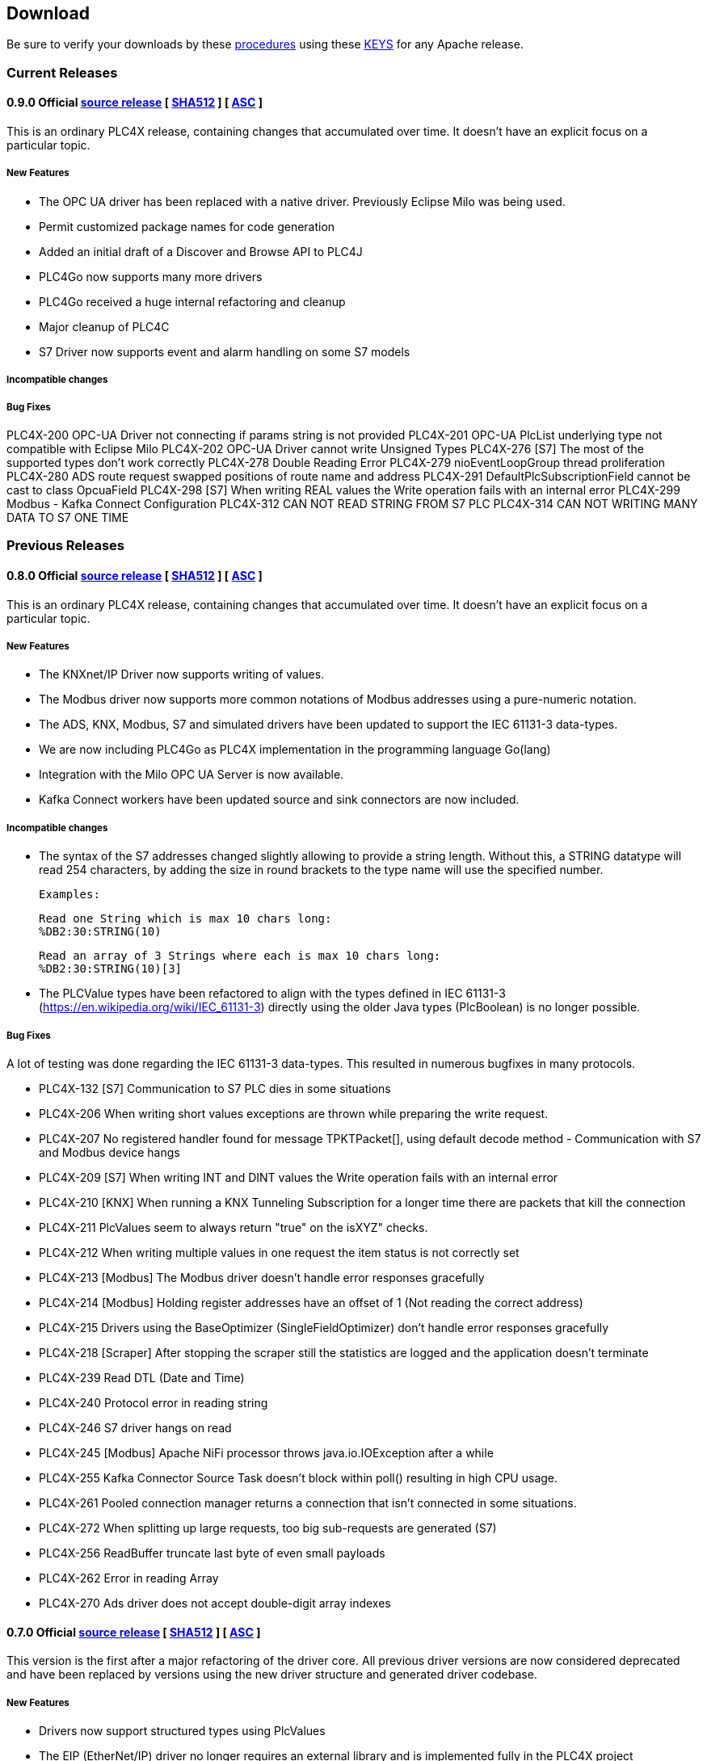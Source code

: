 //
//  Licensed to the Apache Software Foundation (ASF) under one or more
//  contributor license agreements.  See the NOTICE file distributed with
//  this work for additional information regarding copyright ownership.
//  The ASF licenses this file to You under the Apache License, Version 2.0
//  (the "License"); you may not use this file except in compliance with
//  the License.  You may obtain a copy of the License at
//
//      http://www.apache.org/licenses/LICENSE-2.0
//
//  Unless required by applicable law or agreed to in writing, software
//  distributed under the License is distributed on an "AS IS" BASIS,
//  WITHOUT WARRANTIES OR CONDITIONS OF ANY KIND, either express or implied.
//  See the License for the specific language governing permissions and
//  limitations under the License.
//

== Download

Be sure to verify your downloads by these https://www.apache.org/info/verification[procedures] using these https://downloads.apache.org/plc4x/KEYS[KEYS] for any Apache release.

=== Current Releases

[#release-0_9_0]
==== 0.9.0 Official https://www.apache.org/dyn/closer.lua/plc4x/0.9.0/apache-plc4x-0.9.0-source-release.zip[source release] [ https://downloads.apache.org/plc4x/0.9.0/apache-plc4x-0.9.0-source-release.zip.sha512[SHA512] ] [ https://downloads.apache.org/plc4x/0.9.0/apache-plc4x-0.9.0-source-release.zip.asc[ASC] ]

This is an ordinary PLC4X release, containing changes that
accumulated over time. It doesn't have an explicit focus on
a particular topic.

===== New Features

- The OPC UA driver has been replaced with a native driver. Previously
Eclipse Milo was being used.
- Permit customized package names for code generation
- Added an initial draft of a Discover and Browse API to PLC4J
- PLC4Go now supports many more drivers
- PLC4Go received a huge internal refactoring and cleanup
- Major cleanup of PLC4C
- S7 Driver now supports event and alarm handling on some S7 models

===== Incompatible changes

===== Bug Fixes

PLC4X-200   OPC-UA Driver not connecting if params string is not provided
PLC4X-201   OPC-UA PlcList underlying type not compatible with Eclipse Milo
PLC4X-202   OPC-UA Driver cannot write Unsigned Types
PLC4X-276   [S7] The most of the supported types don't work correctly
PLC4X-278   Double Reading Error
PLC4X-279   nioEventLoopGroup thread proliferation
PLC4X-280   ADS route request swapped positions of route name and address
PLC4X-291   DefaultPlcSubscriptionField cannot be cast to class OpcuaField
PLC4X-298   [S7] When writing REAL values the Write
operation fails with an internal error
PLC4X-299   Modbus - Kafka Connect Configuration
PLC4X-312   CAN NOT READ STRING FROM S7 PLC
PLC4X-314   CAN NOT WRITING MANY DATA TO S7 ONE TIME

=== Previous Releases

[#release-0_8_0]
==== 0.8.0 Official https://www.apache.org/dyn/closer.lua/plc4x/0.8.0/apache-plc4x-0.8.0-source-release.zip[source release] [ https://downloads.apache.org/plc4x/0.8.0/apache-plc4x-0.8.0-source-release.zip.sha512[SHA512] ] [ https://downloads.apache.org/plc4x/0.8.0/apache-plc4x-0.8.0-source-release.zip.asc[ASC] ]

This is an ordinary PLC4X release, containing changes that
accumulated over time. It doesn't have an explicit focus on
a particular topic.

===== New Features

- The KNXnet/IP Driver now supports writing of values.
- The Modbus driver now supports more common notations of Modbus addresses using a pure-numeric notation.
- The ADS, KNX, Modbus, S7 and simulated drivers have been updated to support the IEC 61131-3 data-types.
- We are now including PLC4Go as PLC4X implementation in the programming language Go(lang)
- Integration with the Milo OPC UA Server is now available.
- Kafka Connect workers have been updated source and sink connectors are now included.

===== Incompatible changes

- The syntax of the S7 addresses changed slightly allowing to provide a string length. Without this, a STRING datatype will read 254 characters, by adding the size in round brackets to the type name will use the specified number.

  Examples:

  Read one String which is max 10 chars long:
  %DB2:30:STRING(10)

  Read an array of 3 Strings where each is max 10 chars long:
  %DB2:30:STRING(10)[3]

- The PLCValue types have been refactored to align with the types defined in IEC 61131-3 (https://en.wikipedia.org/wiki/IEC_61131-3) directly using the older Java types (PlcBoolean) is no longer possible.

===== Bug Fixes

A lot of testing was done regarding the IEC 61131-3 data-types.
This resulted in numerous bugfixes in many protocols.

- PLC4X-132  [S7] Communication to S7 PLC dies in some situations
- PLC4X-206  When writing short values exceptions are thrown while preparing the write request.
- PLC4X-207  No registered handler found for message TPKTPacket[], using default decode method - Communication with S7 and Modbus device hangs
- PLC4X-209  [S7] When writing INT and DINT values the Write operation fails with an internal error
- PLC4X-210  [KNX] When running a KNX Tunneling Subscription for a longer time there are packets that kill the connection
- PLC4X-211  PlcValues seem to always return "true" on the isXYZ" checks.
- PLC4X-212  When writing multiple values in one request the item status is not correctly set
- PLC4X-213  [Modbus] The Modbus driver doesn't handle error responses gracefully
- PLC4X-214  [Modbus] Holding register addresses have an offset of 1 (Not reading the correct address)
- PLC4X-215  Drivers using the BaseOptimizer (SingleFieldOptimizer) don't handle error responses gracefully
- PLC4X-218  [Scraper] After stopping the scraper still the statistics are logged and the application doesn't terminate
- PLC4X-239  Read DTL (Date and Time)
- PLC4X-240  Protocol error in reading string
- PLC4X-246  S7 driver hangs on read
- PLC4X-245  [Modbus] Apache NiFi processor throws java.io.IOException after a while
- PLC4X-255  Kafka Connector Source Task doesn't block within poll() resulting in high CPU usage.
- PLC4X-261  Pooled connection manager returns a connection that isn't connected in some situations.
- PLC4X-272  When splitting up large requests, too big sub-requests are generated (S7)
- PLC4X-256  ReadBuffer truncate last byte of even small payloads
- PLC4X-262  Error in reading Array
- PLC4X-270  Ads driver does not accept double-digit array indexes

[#release-0_7_0]
==== 0.7.0 Official https://archive.apache.org/dist/plc4x/0.7.0/apache-plc4x-0.7.0-source-release.zip[source release] [ https://archive.apache.org/dist/plc4x/0.7.0/apache-plc4x-0.7.0-source-release.zip.sha512[SHA512] ] [ https://archive.apache.org/dist/plc4x/0.7.0/apache-plc4x-0.7.0-source-release.zip.asc[ASC] ]

This version is the first after a major refactoring of the driver
core. All previous driver versions are now considered deprecated
and have been replaced by versions using the new driver structure
and generated driver codebase.

===== New Features

- Drivers now support structured types using PlcValues
- The EIP (EtherNet/IP) driver no longer requires an external
library and is implemented fully in the PLC4X project
- The Modbus driver no longer requires an external library
and is implemented fully in the PLC4X project
- The new S7 Driver supports writing multiple entries in one
request (The API allowed this from the beginning now not
every item is wrapped in a single request. It should bring
significant performance gains when writing multiple vlaues)
- S7 Driver now supports String datatypes.
- OSGi : Implementation of Drivers/Transports as OSGi services
to be able to use them in an OSGi container.
- New Firmata protocol driver

===== Incompatible changes

- Due to the refactoring of the driver core there might be issues
running drivers built against older core versions.
- This version doesn't provide a Beckhoff AMS/ADS driver as this
driver is still being ported to the new mspec format.
- All drivers connection strings now follow the same pattern:
{protocol-code:(transport-code:)?//{transport-config}(?{params})?
Please check the drivers documentation on our website:
https://plc4x.apache.org/users/protocols/s7.html
- The karaf-feature modules are removed as the drivers now all
provide both a feature.xml as well as a `kar` bundled archive

===== Bug Fixes

- PLC4X-174  UDP Transport does not accept ports containing 0
- PLC4X-134  S7 is terminating the connection during handshake
- PLC4X-192  Support for conversion of complex connection string parameters

[#release-0_6_0]
==== 0.6.0 Official https://archive.apache.org/dist/plc4x/0.6.0/apache-plc4x-0.6.0-source-release.zip[source release] [ https://archive.apache.org/dist/plc4x/0.6.0/apache-plc4x-0.6.0-source-release.zip.sha512[SHA512] ] [ https://archive.apache.org/dist/plc4x/0.6.0/apache-plc4x-0.6.0-source-release.zip.asc[ASC] ]

This is the last release of PLC4X with the "handwritten" drivers.
This Minor release will thus receive updates and fixes until
most users have switched to 0.7 and above (with generated drivers).

If you are using the S7 Driver you should update to this Version
as the critical (memory leak) bug PLC4X-163 is fixed.

===== New Features

- PLC4X-168 A shorter S7 Field Syntax is Introduced.
This release contains no further features and mostly stabilization.

===== Incompatible changes

- Moved the C++, C# and Python drivers into the `sandbox`

===== Bug Fixes

- Fixed Promise Chain for InternalPlcWriteRequest
- PLC4X-45 Add float support to Modbus Protocol
- PLC4X-164 Fix wrong NOT FOUND exception in OPC UA Driver
- PLC4X-166 Fixed Download Page
- PLC4X-163 Fixed Netty ByteBuf Leaks for S7 Driver
- PLC4X-158 Added Warning if no Pooled Driver is used for Scraper

[#release-0_5_0]
==== 0.5.0 Official https://archive.apache.org/dist/plc4x/0.5.0/apache-plc4x-0.5.0-source-release.zip[source release] [ https://archive.apache.org/dist/plc4x/0.5.0/apache-plc4x-0.5.0-source-release.zip.sha512[SHA512] ] [ https://archive.apache.org/dist/plc4x/0.5.0/apache-plc4x-0.5.0-source-release.zip.asc[ASC] ]

This is the first release containing our new generated drivers (AB-ETH)

===== New Features

- Implemented a new Apache Kafka Connect integration module
- Implemented a new Apache NiFi integration module
- Implemented a new Logstash integration module
- Implemented a driver for the AB-ETH protocol
- Implemented Apache Karaf features for S7 OSGI drivers
- PLC4X-121	Develop Code Generation to allow Generated Drivers in multiple Languages

Sandbox (Beta-Features)
- Implemented a new BACnet/IP passive mode driver
- Implemented a new Serial DF1 driver

===== Incompatible changes

===== Bug Fixes

- PLC4X-104	S7 Driver Datatype TIME_OF_DAY causes ArrayOutOfBoundException
- PLC4X-134	S7 is terminating the connection during handshake
- PLC4X-139	PLC4X leaks sockets in case of connection problems
- PLC4X-141	String with real length of greater 127 throw an exception
- PLC4X-144	When requesting invalid addresses, the DefaultS7MessageProcessor produces errors

[#release-0_4_0]
==== 0.4.0 Official https://archive.apache.org/dist/plc4x/0.4.0/apache-plc4x-0.4.0-source-release.zip[source release] [ https://archive.apache.org/dist/plc4x/0.4.0/apache-plc4x-0.4.0-source-release.zip.sha512[SHA512] ] [ https://archive.apache.org/dist/plc4x/0.4.0/apache-plc4x-0.4.0-source-release.zip.asc[ASC] ]

This is the first release of Apache PLC4X as top-level project.

===== New Features

- The PlcConnection now supports a `ping` method to allow checking if an existing connection is still alive.
- Support of the OPC-UA protocol with the `opc-ua-driver`.
- Other Languages Support:
-- Added first versions of a C# .Net PLC4X API (`plc4net`)
-- Added first versions of a Python PLC4X API (`plc4py`)
- Added an Interop server which allows to relay requests from other languages to a Java Server

===== Incompatible changes

- ElasticSearch example was updated to use ElasticSearch 7.0.1, this might cause problems with older Kibana versions.

===== Bug Fixes

=== Incubating Releases

==== 0.3.1 (incubating) Official https://archive.apache.org/dist/incubator/plc4x/0.3.1-incubating/apache-plc4x-incubating-0.3.1-source-release.zip[source release] [ https://archive.apache.org/dist/incubator/plc4x/0.3.1-incubating/apache-plc4x-incubating-0.3.1-source-release.zip.sha512[SHA512] ] [ https://archive.apache.org/dist/incubator/plc4x/0.3.1-incubating/apache-plc4x-incubating-0.3.1-source-release.zip.asc[ASC] ]

===== New Features

- No new features

===== Incompatible changes

- No incompatible changes.

===== Bug Fixes

- The S7 driver didn't correctly handle "fill-bytes" in multi-item read-responses and multi-item write-requests
- Fixed NPE when reading odd-length array of one-byte base types
- Renamed flags "F" to Siemens Standard "M" (Marker)
- Fixed a bug in the DefaultS7MessageProcessor which didn't correctly merge together split up items

[#release-0_3_0]
==== 0.3.0 (incubating) Official https://archive.apache.org/dist/incubator/plc4x/0.3.0-incubating/apache-plc4x-incubating-0.3.0-source-release.zip[source release] [ https://archive.apache.org/dist/incubator/plc4x/0.3.0-incubating/apache-plc4x-incubating-0.3.0-source-release.zip.sha512[SHA512] ] [ https://archive.apache.org/dist/incubator/plc4x/0.3.0-incubating/apache-plc4x-incubating-0.3.0-source-release.zip.asc[ASC] ]

===== New Features

- Object PLC Mapping (OPM) now has a Alias Registry to allow
  variable substitution at runtime and write support
- New module `plc-scraper` for applications that have to
  scrape a lot of sps fields with high frequency
- New integration `apache-karaf` to enable plc4j in a karaf
  runtime environment

===== Incompatible changes

- The 'plc4j-core' module has been merged into 'plc4j-api'.
  So there is no 'plc4j-core' module anymore. Just remove that
  dependency.
- The driver artifact names have changed so if you were using
  a `plc4j-protocol-{name}` you now need to change this to
  `plc4j-driver-{name}`

===== Bug Fixes

- Fixing dependency to the wrap url-handler
- When receiving responses with more than 512 byte, the IsoOnTcp protocol doesn't work
- When the last item in a request is a DINT, the DefaultS7MessageProcessor dies
- Write operations seem to fail
- Fixed a Bug where S7 was not able to read arrays.

[#release-0_2_0]
==== 0.2.0 (incubating) Official https://archive.apache.org/dist/incubator/plc4x/0.2.0-incubating/apache-plc4x-incubating-0.2.0-source-release.zip[source release] [ https://archive.apache.org/dist/incubator/plc4x/0.2.0-incubating/apache-plc4x-incubating-0.2.0-source-release.zip.sha512[SHA512] ] [ https://archive.apache.org/dist/incubator/plc4x/0.2.0-incubating/apache-plc4x-incubating-0.2.0-source-release.zip.asc[ASC] ]

===== Changes:

* Changed API: instead of passing request object to `read({read-request})`, `write({write-request})` or `subscribe({subscribe-request})` methods now the `execute()` method is called on the request itself
* New Connection Pool component
* New OPM (Object PLC Mapping) component (JPA for PLCs)
* Bug fixes

[#release-0_1_0]
==== 0.1.0 (incubating) Official https://archive.apache.org/dist/incubator/plc4x/0.1.0-incubating/apache-plc4x-incubating-0.1.0-source-release.zip[source release] [ https://archive.apache.org/dist/incubator/plc4x/0.1.0-incubating/apache-plc4x-incubating-0.1.0-source-release.zip.sha512[SHA512] ] [ https://archive.apache.org/dist/incubator/plc4x/0.1.0-incubating/apache-plc4x-incubating-0.1.0-source-release.zip.asc[ASC] ]
